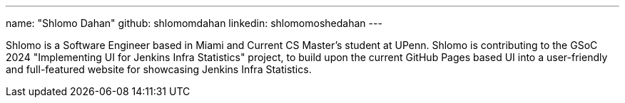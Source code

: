---
name: "Shlomo Dahan"
github: shlomomdahan
linkedin: shlomomoshedahan
---

Shlomo is a Software Engineer based in Miami and Current CS Master's student at UPenn. Shlomo is contributing to the GSoC 2024 "Implementing UI for Jenkins Infra Statistics" project, to build upon the current GitHub Pages based UI into a user-friendly and full-featured website for showcasing Jenkins Infra Statistics.
